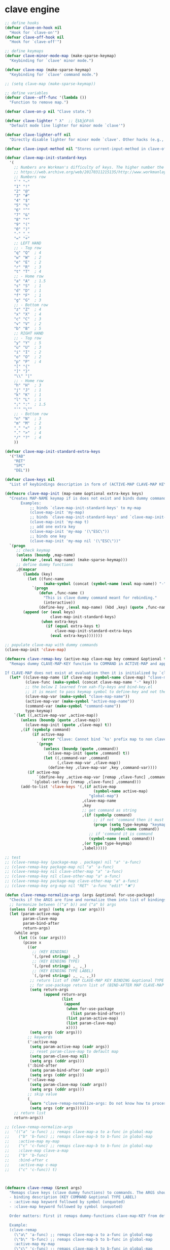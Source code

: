 # - Reference from [[associate-id:org:5tm3s0r06ui0][Personal Emacs Keybindings]] on [2020-09-13 Sun 23:02]
* clave engine
:PROPERTIES:
:ID:       org:84u7bjt0tsi0
:END:
#+BEGIN_SRC emacs-lisp :tangle clave.el
  ;; define hooks
  (defvar clave-on-hook nil
    "Hook for `clave-on'")
  (defvar clave-off-hook nil
    "Hook for `clave-off'")
  
  ;; define keymaps
  (defvar clave-minor-mode-map (make-sparse-keymap)
    "Keybinding for `clave' minor mode.")
  
  (defvar clave-map (make-sparse-keymap)
    "Keybinding for `clave' command mode.")
  
  ;; (setq clave-map (make-sparse-keymap))
  
  ;; define variables
  (defvar clave--off-func '(lambda ())
    "Function to remove map.")
  
  (defvar clave-on-p nil "Clave state.")
  
  (defvar clave-lighter " λ"  ;; ξѣѢѮ£₽⦾λ
    "Default mode line lighter for minor mode `clave'")
  
  (defvar clave-lighter-off nil
    "Directly disable lighter for minor mode `clave'. Other hacks (e.g., blackout.el) might not work.")
  
  (defvar clave-input-method nil "Stores current-input-method in clave-off state.")
  
  (defvar clave-map-init-standard-keys
    '(
      ;; Numbers are Workman's difficulty of keys. The higher number the worse.
      ;; https://web.archive.org/web/20170311215135/http://www.workmanlayout.com/blog/wp-content/uploads/2010/10/keyboard_graded1.png
      ;; Numbers row 
      "`" "~"
      "1" "!"
      "2" "@"
      "3" "#"
      "4" "$"
      "5" "%"
      "6" "^"
      "7" "&"
      "8" "*"
      "9" "("
      "0" ")"
      "-" "_"
      "=" "+"
      ;; LEFT HAND 
      ;; - Top row
      "q" "Q"  ; 4
      "w" "W"  ; 2
      "e" "E"  ; 2
      "r" "R"  ; 3
      "t" "T"  ; 4
      ;; - Home row
      "a" "A"  ; 1.5
      "s" "S"  ; 1
      "d" "D"  ; 1
      "f" "F"  ; 1
      "g" "G"  ; 3
      ;; - Bottom row
      "z" "Z"  ; 4
      "x" "X"  ; 4
      "c" "C"  ; 3
      "v" "V"  ; 2
      "b" "B"  ; 5
      ;; RIGHT HAND
      ;; - Top row
      "y" "Y"  ; 5
      "u" "U"  ; 3
      "i" "I"  ; 2
      "o" "O"  ; 2
      "p" "P"  ; 4
      "[" "{"  
      "]" "}"  
      "\\" "|" 
      ;; - Home row
      "h" "H"  ; 3
      "j" "J"  ; 1
      "k" "K"  ; 1
      "l" "L"  ; 1
      ";" ":"  ; 1.5
      "'" "\""
      ;; - Bottom row
      "n" "N"  ; 3
      "m" "M"  ; 2
      "," "<"  ; 3
      "." ">"  ; 4
      "/" "?"  ; 4
      ))
  
  (defvar clave-map-init-standard-extra-keys
    '("TAB"
      "RET"
      "SPC"
      "DEL"))
  
  (defvar clave-keys nil
    "List of keybindings description in form of (ACTIVE-MAP CLAVE-MAP KEY COMMAND TYPE LABEL) defined with `clave-remap-key'.")
  
  (defmacro clave-map-init (map-name &optional extra-keys keys)
    "Creates MAP-NAME keymap if is does not exist and binds dummy commands to KEYS. If KEYS is nil use `clave-map-init-standard-keys' list of keys instead. If EXTRA-KEYS are set it creates extra dummy functions and binds it to the end of MAP-NAME keymap. If EXTRA-KEYS is set to t it uses `clave-map-init-standard-keys' list as extra keys. Both KEYS and EXTRA-KEYS should be list of valid `kbd' arguments.
         Examples:
             ;; binds `clave-map-init-standard-keys' to my-map
             (clave-map-init 'my-map)
             ;; binds `clave-map-init-standard-keys' and `clave-map-init-standard-extra-keys'
             (clave-map-init 'my-map t)
             ;; add one extra key
             (clave-map-init 'my-map '(\"ESC\"))
             ;; binds one key
             (clave-map-init 'my-map nil '(\"ESC\"))"
    `(progn
       ;; check keymap
       (unless (boundp ,map-name)
         (defvar ,(eval map-name) (make-sparse-keymap)))
       ;; define dummy functions
       ,@(mapcar
          (lambda (key)
            (let ((func-name
                   (make-symbol (concat (symbol-name (eval map-name)) "-" key))))
              `(progn
                 (defun ,func-name ()
                   "This is clave dummy command meant for rebinding."
                   (interactive))
                 (define-key ,(eval map-name) (kbd ,key) (quote ,func-name)))))
          (append (or (eval keys)
                      clave-map-init-standard-keys)
                  (when extra-keys
                    (if (equal extra-keys t)
                        clave-map-init-standard-extra-keys
                      (eval extra-keys)))))))
  
  ;; populate clave-map with dummy commands
  (clave-map-init 'clave-map)
  
  (defmacro clave-remap-key (active-map clave-map key command &optional type label)
    "Remaps dummy CLAVE-MAP-KEY function to COMMAND in ACTIVE-MAP and appends (ACTIVE-MAP CLAVE-MAP KEY COMMAND TYPE LABEL) to `clave-keys' list.
  
  If CLAVE-MAP does not exist at evaluation then it is initialized by `clave-init-map' with  `clave-map-init-standard-extra-keys'. If command is unquoted symbol then it is assumed to be a keymap which is bind directly to key (without remapping) as there is no known mechanism to remap command to keymap."
    (let* ((clave-map-name (if clave-map (symbol-name clave-map) "clave-map"))
           (clave-func (make-symbol (concat clave-map-name "-" key)))
           ;; the below I learned from xah-fly-keys and bind-key.el 
           ;; it is meant to pass keymap symbol to define-key and not the map itself
           (clave-map-var (make-symbol "clave-map-name"))
           (active-map-var (make-symbol "active-map-name"))
           (command-var (make-symbol "command-name"))
           type-keymap)
      `(let ((,active-map-var ,active-map))
         (unless (boundp (quote ,clave-map)) 
           (clave-map-init (quote ,clave-map) t))
         ,(if (symbolp command)
              (if active-map
                  (error "Clave: Cannot bind `%s' prefix map to non clave map `%s'! If it is command and not prefix map then quote it." (symbol-name command) (symbol-name active-map))
                `(progn 
                   (unless (boundp (quote ,command))
                     (clave-map-init (quote ,command) t))
                   (let ((,command-var ,command)
                         (,clave-map-var ,clave-map))
                     (define-key ,clave-map-var ,key ,command-var))))
            (if active-map
                `(define-key ,active-map-var [remap ,clave-func] ,command)
              `(global-set-key [remap ,clave-func] ,command)))
         (add-to-list 'clave-keys '(,(if active-map
                                         (symbol-name active-map)
                                       "global-map")
                                    ,clave-map-name
                                    ,key
                                    ;; get command as string
                                    ,(if (symbolp command)
                                         ;; if not 'command then it must be keymap
                                         (progn (setq type-keymap "keymap")
                                                (symbol-name command))
                                       ;; if 'command it is command
                                       (symbol-name (eval command)))
                                    ,(or type type-keymap)
                                    ,label)))))
  
  ;; test
  ;; (clave-remap-key (package-map . package) nil "a" 'a-func)
  ;; (clave-remap-key package-map nil "a" 'a-func)
  ;; (clave-remap-key nil clave-other-map "a" 'a-func)
  ;; (clave-remap-key nil clave-other-map "a" a-func)
  ;; (clave-remap-key package-map clave-other-map "a" a-func)
  ;; (clave-remap-key org-map nil "RET" 'a-func "edit" "✖")
  
  (defun clave-remap-normalize-args (args &optional for-use-package)
    "Checks if the ARGS are fine and normalize them into list of bindings descriptions for `clave-remap-key' macro as follows (ACTIVE-MAP CLAVE-MAP KEY COMMAND TYPE LABEL)."
    ;; harmonize between (("a" b)) and ("a" b) args
    (unless (cdr args) (setq args (car args)))
    (let (param-active-map
          param-clave-map
          param-bind-after
          return-args)
      (while args
        (let ((x (car args)))
          (pcase x
            ((or 
              ;; (KEY BINDING)
              `(,(pred stringp) ,_)
              ;; (KEY BINDING TYPE)
              `(,(pred stringp) ,_ ,_)
              ;; (KEY BINDING TYPE LABEL)
              `(,(pred stringp) ,_ ,_ ,_))
             ;; return list of (MAP CLAVE-MAP KEY BINDING &optional TYPE LABEL)
             ;; for use-package return list of (BIND-AFTER MAP CLAVE-MAP KEY BINDING &optional TYPE LABEL)
             (setq return-args
                   (append return-args
                           (list 
                            (append
                             (when for-use-package
                               (list param-bind-after))
                             (list param-active-map)
                             (list param-clave-map)
                             x))))
             (setq args (cdr args)))
            ;; keywords
            (':active-map
             (setq param-active-map (cadr args))
             ;; reset param-clave-map to default map
             (setq param-clave-map nil)
             (setq args (cddr args)))
            (':bind-after
             (setq param-bind-after (cadr args))
             (setq args (cddr args)))
            (':clave-map
             (setq param-clave-map (cadr args))
             (setq args (cddr args)))
            ;; skip value
            (_ 
             (warn "clave-remap-normalize-args: Do not know how to process '%s' keyword." x)
             (setq args (cdr args))))))
      ;; return list
      return-args))
  
  ;; (clave-remap-normalize-args
  ;;  '(("a" 'a-func) ;; remaps clave-map-a to a-func in global-map
  ;;    ("b" 'b-func) ;; remaps clave-map-b to b-func in global-map
  ;;    :active-map my-map
  ;;    ("c" 'c-func) ;; remaps clave-map-b to b-func in global-map
  ;;    :clave-map clave-a-map
  ;;    ("b" 'b-func)
  ;;    :bind-after c
  ;;    :active-map c-map
  ;;    ("c" 'c-func)) t)
  
  
  
  (defmacro clave-remap (&rest args)
    "Remaps clave keys (clave dummy functions) to commands. The ARGS should be a list of following elements:
    - binding description (KEY COMMAND &optional TYPE LABEL)
    - :active-map keyword followed by symbol (unquoted)
    - :clave-map keyword followed by symbol (unquoted)
  
    Order matters: First it remaps dummy-functions clave-map-KEY from default `clave-map' to `global-map'. Everything after :active-map specification binds to that map until next :active-map specification. Similar for :clave-map specification albeit it tells from which clave map which clave dummy function to bind (see `clave-map-init' for details).
  
    Example:
    (clave-remap
      (\"a\" 'a-func) ;; remaps clave-map-a to a-func in global-map
      (\"b\" 'b-func) ;; remaps clave-map-b to b-func in global-map
      :active-map my-map
      (\"c\" 'c-func) ;; remaps clave-map-b to b-func in global-map
      :clave-map clave-a-map
      (\"b\" 'b-func)
      :active-map c-map
      (\"c\" 'c-func))
  
    The each remap specification when processed passed to `clave-remap-key' macro."
    (macroexp-progn
     (mapcar
      (lambda (arg) `(clave-remap-key ,@arg))
      (clave-remap-normalize-args args))))
  
  ;; (clave-remap
  ;; ( ("a" 'a-func) ;; remaps clave-map-a to a-func in global-map
  ;;  ("b" 'b-func) ;; remaps clave-map-b to b-func in global-map
  ;;  :active-map my-map
  ;;  ("c" 'c-func) ;; remaps clave-map-b to b-func in global-map
  ;;  :clave-map clave-a-map
  ;;  ("b" 'b-func)
  ;;  :active-map c-map
  ;;  ("c" 'c-func)))
  
  ;; functions
  (defun clave-on-indicate ()
    "Indicate clave on state."
    (modify-all-frames-parameters (list (cons 'cursor-type 'box)))
    (global-hl-line-mode 1))
  
  (defun clave-off-indicate ()
    "Indicate clave on state."
    (modify-all-frames-parameters (list (cons 'cursor-type 'bar)))
    (global-hl-line-mode 0))
  
  (defun clave-on ()
    "Activate `clave' command mode."
    (interactive)
    ;; preserve input method
    (setq clave-input-method current-input-method)
    (deactivate-input-method)
    ;; activate clave-map
    (setq clave--off-func
          (set-transient-map clave-map (lambda () t)))
    (setq clave-on-p t)
    (clave-on-indicate)
    (run-hooks 'clave-on-hook))
  
  (defun clave-off ()
    "Activate `clave' insertion mode."
    (interactive)
    (funcall clave--off-func)
    (setq clave-on-p nil)
    ;; restore input method
    (when clave-input-method
      (activate-input-method clave-input-method))
    (clave-off-indicate)
    (run-hooks 'clave-off-hook))
  
  ;; we need an escape from clave-on
  (define-key clave-map (kbd "SPC") 'clave-off)
  
  ;; clave minor mode
  (defun clave-set-hooks ()
    "Sets hooks for `clave' minor mode states"
    (add-hook 'minibuffer-setup-hook 'clave-off)
    (add-hook 'shell-mode-hook 'clave-off)
    (add-hook 'minibuffer-exit-hook 'clave-on)
    (add-hook 'isearch-mode-end-hook 'clave-on))
  
  (defun clave-unset-hooks ()
    "Unets hooks for `clave' minor mode states. Used for turning `clave' minor mode of."
    (remove-hook 'minibuffer-setup-hook 'clave-off)
    (remove-hook 'shell-mode-hook 'clave-off)
    (remove-hook 'minibuffer-exit-hook 'clave-on)
    (remove-hook 'isearch-mode-end-hook 'clave-on))
  
         ;;;###autoload
  (define-minor-mode clave
    "A personalized modal keybinding set, like vim, but based on ergonomic principles, like Dvorak layout and personal preferences. Inspired by xah-fly-keys (URL `http://ergoemacs.org/misc/ergoemacs_vi_mode.html')"
    :init-value nil
    :global t
    :lighter (:eval (unless clave-lighter-off clave-lighter))
    :keymap clave-minor-mode-map
    (if clave
        (progn (clave-off-indicate)
               (clave-set-hooks))
      (progn (clave-unset-hooks)
             (clave-off))))
  
#+END_SRC
* clave use-package integration
:PROPERTIES:
:ID:       org:7mjbop70wsi0
:END:
#+BEGIN_SRC emacs-lisp :tangle clave.el
  ;; clave use-package integration
  
  ;;add :remap keyword
  (require 'seq)
  (setq use-package-keywords 
        (append
         (seq-take-while (lambda (el) (not (equal el :bind))) use-package-keywords)
         '(:remap)
         (seq-drop-while (lambda (el) (not (equal el :bind))) use-package-keywords)))
  
  ;; (add-to-list 'use-package-keywords :remap)
  ;; (setq use-package-keywords (remove ':remap use-package-keywords))
  
  
  (defun use-package-normalize/:remap (name keyword args)
    "Checks if the argumets are fine. See `clave-remap' for expected ARGS and how it is processed."
    (clave-remap-normalize-args args 'for-use-package))
  
      ;;;; test
  
  ;; (use-package-normalize/:remap nil nil '(("a" 'sdf "asdf")
  ;;                                         :active-map aaa
  ;;                                         :clave-map clave-org
  ;;                                         ("a" 'sdf "asdf" "sadf")
  ;;                                         ("a" 'sdf "asdf")
  ;;                                         :bind-after bbb
  ;;                                         :active-map bbb-map
  ;;                                         ("a" 'sdf "asdf" "sadf")))
  
  
  ;; (use-package-normalize/:remap nil nil '((("a" 'sdf "asdf")
  ;; 					 :clave-map clave-org-zero
  ;; 					("a" 'sdf "asdf" "saf")
  ;;                                         ("a" 'sdf "asdf")
  ;;                                          :active-map aaa
  ;;                                         :clave-map clave-org
  ;;                                         ("a" 'sdf "asdf" "sadf")
  ;;                                         ("a" 'sdf "asdf")
  ;;                                         :active-map bbb
  ;;                                         ("a" 'sdf "asdf" "sadf"))))
  
  (defun use-package-handler/:remap (name _keyword args rest state)
    (use-package-concat
     (use-package-process-keywords name rest state)
     `(,@(mapcar #'(lambda (clave-remap-args)
                     (pcase-let
                         ((`(,bind-after ,active-map ,clave-map ,key ,command ,type ,label)
                           clave-remap-args))
                       (if active-map
                           (if bind-after
                               `(eval-after-load (quote ,bind-after)
                                  '(progn
                                    (unless (or (keymapp ,command)
                                                (fboundp ,command))
                                      (autoload ,command ,(symbol-name name) nil t))
                                    (clave-remap-key ,@(cdr clave-remap-args))))
                             `(eval-after-load (quote ,name)
                                '(clave-remap-key ,@(cdr clave-remap-args))))
                         `(progn
                            (unless (or (keymapp ,command)
                                        (fboundp ,command))
                              (autoload ,command ,(symbol-name name) nil t))
                            (clave-remap-key ,@(cdr clave-remap-args))))))
                 args))))
  
  ;; (use-package pack
  ;;   :remap
  ;;   (:clave-map clave-map
  ;;    ("a" 'a-func)
  ;;    ("b" 'b-func)
  ;;    ("f" clave-files-map)
  ;;    :active-map a-map
  ;;    ("c" 'c-func)
  ;;    :clave-map clave-a-map
  ;;    ("d" 'd-func)
  ;;    ("d" d-map)
  ;;    :bind-after b-mode
  ;;    :active-map b-map
  ;;    ("c" 'c-func)
  ;;    :clave-map clave-a-map
  ;;    ("d" 'd-func)
  ;;    ("d" d-map)
  ;;    ))
  
#+END_SRC

* clave visualize
:PROPERTIES:
:ID:       org:uvkfdih0wsi0
:END:

This is raw data for keyboard visualization at http://www.keyboard-layout-editor.com

#+BEGIN_SRC js
  [{f:1,a:3},"ESC","F1","F2","F3","F4","F5","F6","F7","F8","F9","F10","F11","F12","NmLk","ScrLk","Insert"],
  ["`","1","2","3","4","5","6","7","8","9","0","-","=",{w:2},"DEL","Home"],
  [{w:1.5},"TAB","q","w","e","r","t","y","u","i","o","p","[","]",{w:1.5},"\\","Page Up"],
  [{w:1.75},"Caps Lock","a","s","d","f","g","h","j","k","l",";","'",{w:2.25},"RET","Page Down"],
  [{w:2.25},"Shift","z","x","c","v","b","n","m",",",".","/",{w:1.75},"Shift","↑","End"],
  [{w:1.25},"Ctrl",{w:1.25},"Win",{w:1.25},"Alt",{w:6.25},"SPC","Alt","Fn","Ctrl","←","↓","→"]

  [{f:1,a:3},"ESC","F1","F2","F3","F4","F5","F6","F7","F8","F9","F10","F11","F12","NmLk","ScrLk","Insert"],
  ["`","1","2","3","4","5","6","7","8","9","0","-","=",{w:2},"DEL","Home"],
  [{w:1.5},"TAB","Q","W","E","R","T","Y","U","I","O","P","[","]",{w:1.5},"\\","Page Up"],
  [{w:1.75},"Caps Lock","A","S","D","F","G","H","J","K","L",";","'",{w:2.25},"RET","Page Down"],
  [{w:2.25},"Shift","Z","X","C","V","B","N","M",",",".","/",{W:1.75},"Shift","↑","End"],
  [{w:1.25},"Ctrl",{w:1.25},"Win",{w:1.25},"Alt",{w:6.25},"SPC","Alt","Fn","Ctrl","←","↓","→"]



  // with colors
  [{f:1,a:3,c:"#b0b0b0"},"ESC",{c:"#b0b0b0"},"F1",{c:"#b0b0b0"},"F2",{c:"#b0b0b0"},"F3",{c:"#b0b0b0"},"F4",{c:"#b0b0b0"},"F5",{c:"#b0b0b0"},"F6",{c:"#b0b0b0"},"F7",{c:"#b0b0b0"},"F8",{c:"#b0b0b0"},"F9",{c:"#b0b0b0"},"F10",{c:"#b0b0b0"},"F11",{c:"#b0b0b0"},"F12",{c:"#b0b0b0"},"NmLk",{c:"#b0b0b0"},"ScrLk",{c:"#b0b0b0"},"Insert"],
  ["`",{c:"#b0b0b0"},"1",{c:"#b0b0b0"},"2",{c:"#b0b0b0"},"3",{c:"#b0b0b0"},"4",{c:"#b0b0b0"},"5",{c:"#b0b0b0"},"6",{c:"#b0b0b0"},"7",{c:"#b0b0b0"},"8",{c:"#b0b0b0"},"9",{c:"#b0b0b0"},"0",{c:"#b0b0b0"},"-",{c:"#b0b0b0"},"=",{w:2,c:"#b0b0b0"},"DEL",{c:"#b0b0b0"},"Home"],
  [{w:1.5,c:"#b0b0b0"},"TAB",{c:"#b0b0b0"},"q",{c:"#b0b0b0"},"w",{c:"#b0b0b0"},"e",{c:"#b0b0b0"},"r",{c:"#b0b0b0"},"t",{c:"#b0b0b0"},"y",{c:"#b0b0b0"},"u",{c:"#b0b0b0"},"i",{c:"#b0b0b0"},"o",{c:"#b0b0b0"},"p",{c:"#b0b0b0"},"[",{c:"#b0b0b0"},"]",{w:1.5,c:"#b0b0b0"},"\\",{c:"#b0b0b0"},"Page Up"],
  [{w:1.75,c:"#b0b0b0"},"Caps Lock",{c:"#b0b0b0"},"a",{c:"#b0b0b0"},"s",{c:"#b0b0b0"},"d",{c:"#b0b0b0"},"f",{c:"#b0b0b0"},"g",{c:"#b0b0b0"},"h",{c:"#b0b0b0"},"j",{c:"#b0b0b0"},"k",{c:"#b0b0b0"},"l",{c:"#b0b0b0"},";",{c:"#b0b0b0"},"\"",{w:2.25,c:"#b0b0b0"},"RET",{c:"#b0b0b0"},"Page Down"],
  [{w:2.25,c:"#b0b0b0"},"Shift",{c:"#b0b0b0"},"z",{c:"#b0b0b0"},"x",{c:"#b0b0b0"},"c",{c:"#b0b0b0"},"v",{c:"#b0b0b0"},"b",{c:"#b0b0b0"},"n",{c:"#b0b0b0"},"m",{c:"#b0b0b0"},",",{c:"#b0b0b0"},".",{c:"#b0b0b0"},"/",{w:1.75,c:"#b0b0b0"},"Shift",{c:"#b0b0b0"},"↑",{c:"#b0b0b0"},"End"],
  [{w:1.25,c:"#b0b0b0"},"Ctrl",{w:1.25,c:"#b0b0b0"},"Win",{w:1.25,c:"#b0b0b0"},"Alt",{w:6.25,c:"#b0b0b0"},"SPC",{c:"#b0b0b0"},"Alt",{c:"#b0b0b0"},"Fn",{c:"#b0b0b0"},"Ctrl",{c:"#b0b0b0"},"←",{c:"#b0b0b0"},"↓",{c:"#b0b0b0"},"→"]
#+END_SRC

#+BEGIN_SRC emacs-lisp :tangle clave.el
  ;; clave visualizatoin with KLE

  (defvar clave-keys-colors
        (seq-reverse '(
  "#B55762"
  "#BB5D5B"
  "#C16E60"
  "#C77F64"
  "#CD9168"
  "#D2A36C"
  "#D8B570"
  "#DEC875"
  "#E3DB79"
  "#E4E97E"
  "#DBEE82"
  "#CCEC8B"
  "#C0EA94"
  "#B7E89D"
  "#B2E7A5"
  "#AFE6AD"
  "#B5E5BA"
  "#BCE5C7"
  "#C3E5D1"
  "#C9E5DA"
  "#D0E6E0"
  )))

  (defun clave-clm-count-commands (logs-regex commands)
    ;; here I can get a dates diapason from user
    (when-let* ((sv-clm/logging-dir-p (boundp 'sv-clm/logging-dir))
                ;; get all files in form YYYY-MM-DD
                (files (directory-files-recursively sv-clm/logging-dir logs-regex)))
      (defun count-command (command)
        (beginning-of-buffer)
        (setq count 0)
        (while (search-forward (concat " " command "\n") nil t)
          (setq count (1+ count)))
        count)
      (with-temp-buffer
        ;; insert all files
        (mapcar 'insert-file-contents files)
        (mapcar 'count-command commands))))

  ;; test
  ;; (clave-clm-count-commands "2020-[0-9\\\\-]+" '("next-line" "org-clock-goto"))

  (defun clave-kle-make-key-labels (clave-keys
                                    logs-regex
                                    clave-map-filter
                                    active-map-filter
                                    &optional
                                    log-counts)
    (defun maps-match-p (key-description)
      (pcase-let ((`(,active-map ,clave-map) key-description))
        (and (string= clave-map clave-map-filter)
             (string= active-map active-map-filter))))
    (defun get-key-color (count)
      (let*  ((step (/ (- (seq-max keys-counts) (seq-min keys-counts))
                       (- (length clave-keys-colors) 1)))
              (color-index (round (/ count step))))
        (nth color-index clave-keys-colors)))
    (defun log+ (count) (log (1+ count)))
    ;; set defaults
    (let* (;; filter keymaps
           (keys (seq-filter 'maps-match-p clave-keys))
           (keys-commands
            (mapcar (lambda (x) (nth 3 x)) keys))
           (keys-counts
            (clave-clm-count-commands logs-regex keys-commands))
           (keys-counts
            (if log-counts (mapcar 'log+ keys-counts) keys-counts))
           (keys-colors
            (mapcar 'get-key-color keys-counts)))
      (defun make-key-label (key-description key-color)
        (pcase-let
            ((`(,active-map ,clave-map ,key ,command ,type ,label)
              key-description))
          (list key
                (concat
                 (when key-color
                   ;; # is %23
                   (concat "&_c=%23" (substring key-color 1) "%3B"))
                 "&="
                 (url-encode-url
                  (concat
                   (clave-kle-encode-url (if label label command))
                   "\n\n\n\n\n\n\n\n\n\n\n"))))))
      (seq-mapn 'make-key-label
                keys
                keys-colors)))

  ;; test
  ;; (clave-kle-make-key-labels clave-keys "2020-08")

  (defvar clave-kle-encode-url-chars
        '(("/"   "%2F%2F")
          ("="   "%2F=")
          (";"   "%2F%3B")
          ("`"   "%60" )
          ("#"   "%23")
          ("\""  "%22" )
          ("["   "%5B" )
          ("]"   "%5D" )
          ("\\"  "%5C" )))

  (defun clave-kle-encode-url (str &optional chars)
    (let ((chars (if chars chars
                   (when (boundp 'clave-kle-encode-url-chars)
                     clave-kle-encode-url-chars))))
      (while (setq char (pop chars))
        (setq str
              (replace-regexp-in-string
               (regexp-quote (car char)) (cadr char) str nil 'literal)))
      str))

  ;; test
  ;; (clave-kle-encode-url  "/asdf=")



  (defun clave-kle-decode-url (str &optional chars)
    (let ((chars (if chars chars
                   (when (boundp 'clave-kle-encode-url-chars)
                     clave-kle-encode-url-chars))))
      (while (setq char (pop chars))
        (setq str
              (replace-regexp-in-string
               (regexp-quote (cadr char)) (car char) str nil 'literal)))
      str))


  ;; (clave-kle-decode-url "%22")

  (defvar clave-kle-url
        "http://www.keyboard-layout-editor.com/##@@_f:1&a:3%3B&=ESC&=F1&=F2&=F3&=F4&=F5&=F6&=F7&=F8&=F9&=F10&=F11&=F12&=NmLk&=ScrLk&=Insert%3B&@=%60&=1&=2&=3&=4&=5&=6&=7&=8&=9&=0&=-&=%2F=&_w:2%3B&=DEL&=Home%3B&@_w:1.5%3B&=TAB&=q&=w&=e&=r&=t&=y&=u&=i&=o&=p&=%5B&=%5D&_w:1.5%3B&=%5C&=Page%20Up%3B&@_w:1.75%3B&=Caps%20Lock&=a&=s&=d&=f&=g&=h&=j&=k&=l&=%2F%3B&='&_w:2.25%3B&=RET&=Page%20Down%3B&@_w:2.25%3B&=Shift&=z&=x&=c&=v&=b&=n&=m&=,&=.&=%2F%2F&_w:1.75%3B&=Shift&=%E2%86%91&=End%3B&@_w:1.25%3B&=Ctrl&_w:1.25%3B&=Win&_w:1.25%3B&=Alt&_w:6.25%3B&=SPC&=Alt&=Fn&=Ctrl&=%E2%86%90&=%E2%86%93&=%E2%86%92")


  ;; http://www.keyboard-layout-editor.com
  ;; @_w:1.5 - properties and ends with ; (%3B)
  ;; &@=%60 - new line
  ;; search for keys between "&=" and "%3B"
  ;; For each matched KEY I need to insert my commad and add "\n\n\n\n\nKEY"

  (defun clave-kle-make-url (&optional clave-map-filter active-map-filter)
    (let ((clave-map-filter (if clave-map-filter
                                clave-map-filter
                              "clave-map"))
          (active-map-filter (if active-map-filter
                                 active-map-filter
                               "global-map")))
      (with-temp-buffer
        (insert clave-kle-url)
        (beginning-of-buffer)
        (while (search-forward "&=" nil t)
          (mapcar
           (lambda (key-description)
             (pcase-let
                 ((`(,active-map ,clave-map ,key ,command ,type ,label)
                   key-description))
               (when (and (string= active-map active-map-filter)
                          (string= clave-map clave-map-filter)
                          (or (looking-at
                               (regexp-quote
                                (concat key "&=")))
                              (looking-at
                               (regexp-quote
                                (concat key "%3B")))))
                 (insert (url-encode-url
                          (concat
                           (if label label command)
                           "\n\n\n\n\n"))))))
           clave-keys))
        (buffer-string))))

  (defvar clave-kle-default-key-color "#cccccc")

  ;; new
  (defun clave-kle-make-url
      (&optional logs-regex clave-map-filter active-map-filter log-counts)
    (let ((colorful-commands
           (clave-kle-make-key-labels
            clave-keys logs-regex clave-map-filter active-map-filter log-counts))
          (clave-kle-default-key-color
           (clave-kle-encode-url clave-kle-default-key-color))
          ;; toggle case sensitive search
          (case-fold-search nil)
          colorful-command)
      (with-temp-buffer
        (insert clave-kle-url)
        ;; TODO: insert title (maps names)
        (beginning-of-buffer)
        (search-forward "/##@")
        (insert (url-encode-url (concat "_name=" clave-map-filter
                        " from " active-map-filter
                        "%3B&")))
        (while (setq colorful-command (pop colorful-commands))
          (beginning-of-buffer)
          (when (re-search-forward
                 (concat "&=\\("
                         (regexp-quote (clave-kle-encode-url (car colorful-command)))
                         "\\)\\(&=\\|%3B\\|&_\\)")
                 ;; "&=" starts key label
                 ;; "%3B" starts new line
                 ;; "&_" starts property (w is width)
                 nil t)
            ;; the easiest is to wrap into colors!
            ;; first insert default color as next
            (goto-char (match-beginning 2))
            (insert (concat "&_c=" clave-kle-default-key-color "%3B"))
            ;; then go to begginning
            (goto-char (match-beginning 0))
            ;; remove &= as it will be in colorful-commands
            (delete-char 2)
            ;; insert key description and color
            (insert (cadr colorful-command))))
        (buffer-string))))


  (defun clave-kle-show (&optional logs-regex clave-map-filter active-map-filter log-counts)
    (interactive
     (list (read-regexp "Filter log files by regex:" "2020-")
           (completing-read
            "Chose clave keymap to visualize:"
            (delete-dups (mapcar 'cadr clave-keys)))
           (completing-read
            "Chose context keymap to visualize:"
            (delete-dups (mapcar 'car clave-keys)))
           (y-or-n-p "Log the counts")))
    (browse-url
     (clave-kle-make-url logs-regex clave-map-filter active-map-filter log-counts)))

  ;; (clave-kle-make-url)


#+END_SRC




* provide clave
:PROPERTIES:
:ID:       org:jl764q102ui0
:END:

#+BEGIN_SRC emacs-lisp :tangle clave.el
  (provide 'clave)

  ;; clave.el ends here
#+END_SRC


